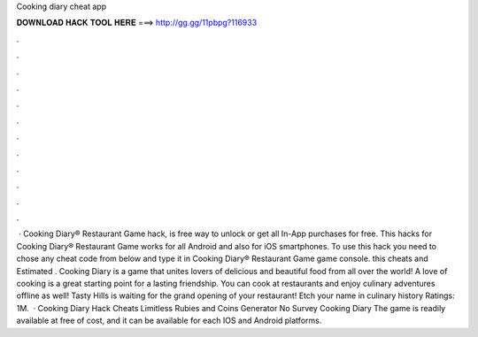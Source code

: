 Cooking diary cheat app

𝐃𝐎𝐖𝐍𝐋𝐎𝐀𝐃 𝐇𝐀𝐂𝐊 𝐓𝐎𝐎𝐋 𝐇𝐄𝐑𝐄 ===> http://gg.gg/11pbpg?116933

.

.

.

.

.

.

.

.

.

.

.

.

 · Cooking Diary® Restaurant Game hack, is free way to unlock or get all In-App purchases for free. This hacks for Cooking Diary® Restaurant Game works for all Android and also for iOS smartphones. To use this hack you need to chose any cheat code from below and type it in Cooking Diary® Restaurant Game game console. this cheats and Estimated . Cooking Diary is a game that unites lovers of delicious and beautiful food from all over the world! A love of cooking is a great starting point for a lasting friendship. You can cook at restaurants and enjoy culinary adventures offline as well! Tasty Hills is waiting for the grand opening of your restaurant! Etch your name in culinary history Ratings: 1M.  · Cooking Diary Hack Cheats Limitless Rubies and Coins Generator No Survey Cooking Diary The game is readily available at free of cost, and it can be available for each IOS and Android platforms.